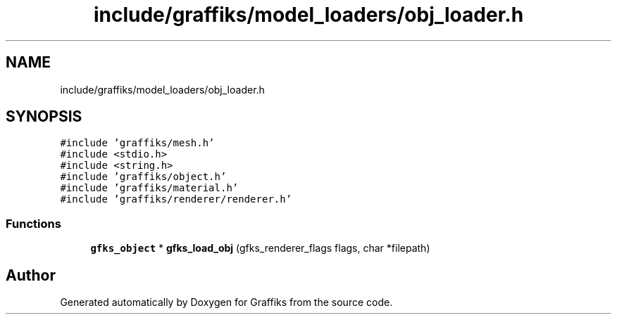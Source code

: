 .TH "include/graffiks/model_loaders/obj_loader.h" 3 "Thu Dec 5 2019" "Graffiks" \" -*- nroff -*-
.ad l
.nh
.SH NAME
include/graffiks/model_loaders/obj_loader.h
.SH SYNOPSIS
.br
.PP
\fC#include 'graffiks/mesh\&.h'\fP
.br
\fC#include <stdio\&.h>\fP
.br
\fC#include <string\&.h>\fP
.br
\fC#include 'graffiks/object\&.h'\fP
.br
\fC#include 'graffiks/material\&.h'\fP
.br
\fC#include 'graffiks/renderer/renderer\&.h'\fP
.br

.SS "Functions"

.in +1c
.ti -1c
.RI "\fBgfks_object\fP * \fBgfks_load_obj\fP (gfks_renderer_flags flags, char *filepath)"
.br
.in -1c
.SH "Author"
.PP 
Generated automatically by Doxygen for Graffiks from the source code\&.
